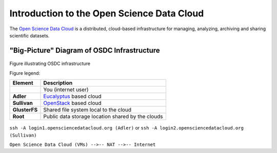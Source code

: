 Introduction to the Open Science Data Cloud
===========================================

The `Open Science Data Cloud <https://opensciencedatacloud.org>`_ is a distributed, cloud-based infrastructure for managing, analyzing, archiving and sharing scientific datasets.



"Big-Picture" Diagram of OSDC Infrastructure
--------------------------------------------

.. figure:: OSDCinfrastructure.png
   :height: 392
   :width: 531
   :align: center

   Figure illustrating OSDC infrastructure

   Figure legend: 

   +-----------------------+-------------------------------------------------------------------------------+
   | Element               | Description								   |
   +=======================+===============================================================================+
   |     		   |										   |
   | .. image:: user.png   | You (internet user)							   |
   |  	:width: 30         |		   								   |
   |	:height: 29        |                         							   |
   |	                   |										   |	
   |			   |										   |
   |			   |                        							   |
   +-----------------------+-------------------------------------------------------------------------------+
   | **Adler**             | `Eucalyptus <http://www.eucalyptus.com/eucalyptus-cloud/iaas>`_ based cloud   |
   +-----------------------+-------------------------------------------------------------------------------+
   | **Sullivan**          | `OpenStack <http://www.openstack.org/>`_ based cloud                          |
   +-----------------------+-------------------------------------------------------------------------------+
   | **GlusterFS**         | Shared file system local to the cloud                                         |
   +-----------------------+-------------------------------------------------------------------------------+
   | **Root**              | Public data storage location shared by the clouds                             |
   +-----------------------+-------------------------------------------------------------------------------+


``ssh -A login1.opensciencedatacloud.org (Adler)`` or ``ssh -A login2.opensciencedatacloud.org (Sullivan)``

``Open Science Data Cloud (VMs) -->-- NAT -->-- Internet``

